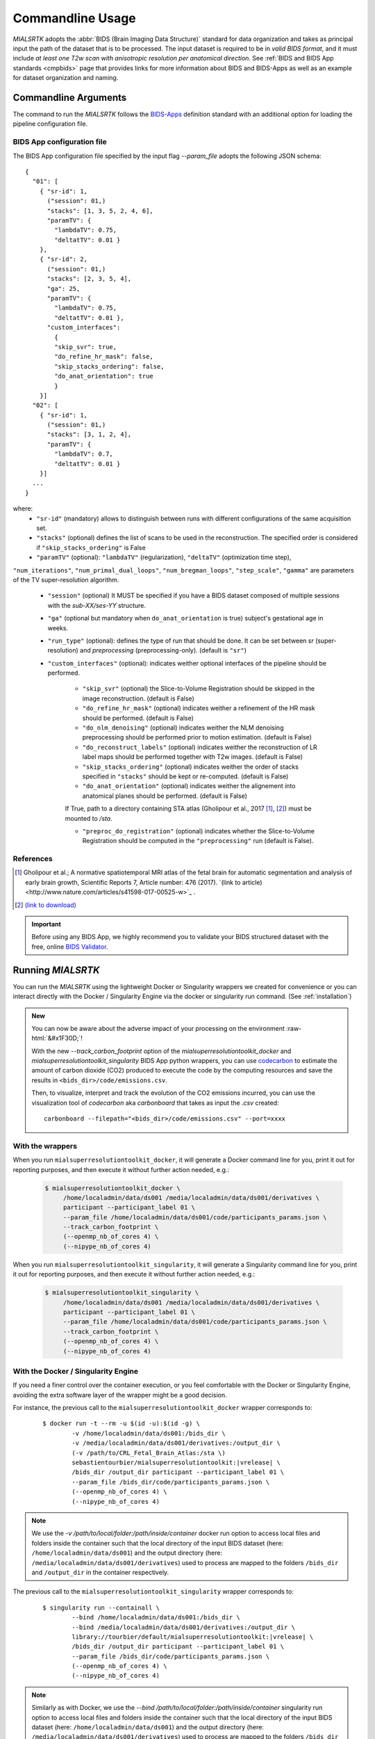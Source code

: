 .. _cmdusage:

***********************
Commandline Usage
***********************

`MIALSRTK` adopts the :abbr:`BIDS (Brain Imaging Data Structure)` standard for data organization and takes as principal input the path of the dataset that is to be processed. The input dataset is required to be in *valid BIDS format*, and it must include *at least one T2w scan with anisotropic resolution per anatomical direction*. See :ref:`BIDS and BIDS App standards <cmpbids>` page that provides links for more information about BIDS and BIDS-Apps as well as an example for dataset organization and naming.


Commandline Arguments
=============================

The command to run the `MIALSRTK` follows the `BIDS-Apps <https://github.com/BIDS-Apps>`_ definition standard with an additional option for loading the pipeline configuration file.

.. argparse::
		:ref: pymialsrtk.parser.get_parser
		:prog: mialsuperresolutiontoolkit-bidsapp


.. _config:

BIDS App configuration file
-----------------------------

The BIDS App configuration file specified by the input flag `--param_file` adopts the following JSON schema::

    {
      "01": [
        { "sr-id": 1,
          ("session": 01,)
          "stacks": [1, 3, 5, 2, 4, 6],
          "paramTV": { 
            "lambdaTV": 0.75, 
            "deltatTV": 0.01 }
        },
        { "sr-id": 2,
          ("session": 01,)
          "stacks": [2, 3, 5, 4],
          "ga": 25,
          "paramTV": { 
            "lambdaTV": 0.75, 
            "deltatTV": 0.01 },
          "custom_interfaces":
            {
            "skip_svr": true,
            "do_refine_hr_mask": false,
            "skip_stacks_ordering": false,
            "do_anat_orientation": true
            }
        }]
      "02": [
        { "sr-id": 1,
          ("session": 01,)
          "stacks": [3, 1, 2, 4],
          "paramTV": { 
            "lambdaTV": 0.7, 
            "deltatTV": 0.01 }
        }]
      ...
    } 

where:
    * ``"sr-id"`` (mandatory) allows to distinguish between runs with different configurations of the same acquisition set.

    * ``"stacks"`` (optional) defines the list of scans to be used in the reconstruction. The specified order is considered if ``"skip_stacks_ordering"`` is False

    * ``"paramTV"`` (optional): ``"lambdaTV"`` (regularization), ``"deltaTV"`` (optimization time step),
``"num_iterations"``, ``"num_primal_dual_loops"``, ``"num_bregman_loops"``, ``"step_scale"``, ``"gamma"`` are parameters of the TV super-resolution algorithm.

    * ``"session"`` (optional) It MUST be specified if you have a BIDS dataset composed of multiple sessions with the *sub-XX/ses-YY* structure.

    * ``"ga"`` (optional but mandatory when ``do_anat_orientation`` is true) subject's gestational age in weeks.

    * ``"run_type"`` (optional): defines the type of run that should be done. It can be set between `sr` (super-resolution) and `preprocessing` (preprocessing-only). (default is ``"sr"``)

    * ``"custom_interfaces"`` (optional): indicates weither optional interfaces of the pipeline should be performed.

        * ``"skip_svr"`` (optional) the Slice-to-Volume Registration should be skipped in the image reconstruction. (default is False)

        * ``"do_refine_hr_mask"`` (optional) indicates weither a refinement of the HR mask should be performed. (default is False)

        * ``"do_nlm_denoising"`` (optional) indicates weither the NLM denoising preprocessing should be performed prior to motion estimation. (default is False)

        * ``"do_reconstruct_labels"`` (optional) indicates weither the reconstruction of LR label maps should be performed together with T2w images. (default is False)

        * ``"skip_stacks_ordering"`` (optional) indicates weither the order of stacks specified in ``"stacks"`` should be kept or re-computed. (default is False)

        * ``"do_anat_orientation"`` (optional) indicates weither the alignement into anatomical planes should be performed. (default is False)
        If True, path to a directory containing STA atlas (Gholipour et al., 2017 [1]_, [2]_) must be mounted to `/sta`.

        * ``"preproc_do_registration"`` (optional) indicates whether the Slice-to-Volume Registration should be computed in the ``"preprocessing"`` run (default is False).
        
References
----------
.. [1] Gholipour et al.; A normative spatiotemporal MRI atlas of the fetal brain for automatic segmentation and analysis of early brain growth, Scientific Reports 7, Article number: 476 (2017). `(link to article)<http://www.nature.com/articles/s41598-017-00525-w>`_ .
.. [2] `(link to download) <http://crl.med.harvard.edu/research/fetal_brain_atlas/>`_

.. important:: 
    Before using any BIDS App, we highly recommend you to validate your BIDS structured dataset with the free, online `BIDS Validator <http://bids-standard.github.io/bids-validator/>`_.


Running `MIALSRTK`
===================

You can run the `MIALSRTK` using the lightweight Docker or Singularity wrappers we created for convenience or you can interact directly with the Docker / Singularity Engine via the docker or singularity run command. (See :ref:`installation`)

.. role:: raw-html(raw)
   :format: html

.. admonition:: New

    You can now be aware about the adverse impact of your processing on the environment :raw-html:`&#x1F30D;`!

    With the new `--track_carbon_footprint` option of the `mialsuperresolutiontoolkit_docker` and `mialsuperresolutiontoolkit_singularity` BIDS App python wrappers, you can use `codecarbon <https://codecarbon.io/>`_ to estimate the amount of carbon dioxide (CO2) produced to execute the code by the computing resources and save the results in ``<bids_dir>/code/emissions.csv``.

    Then, to visualize, interpret and track the evolution of the CO2 emissions incurred, you can use the visualization tool of `codecarbon` aka `carbonboard` that takes as input the `.csv` created::

        carbonboard --filepath="<bids_dir>/code/emissions.csv" --port=xxxx


.. _wrapperusage:

With the wrappers
-------------------

When you run ``mialsuperresolutiontoolkit_docker``, it will generate a Docker command line for you, print it out for reporting purposes, and then execute it without further action needed, e.g.:

    .. code-block:: console

       $ mialsuperresolutiontoolkit_docker \
            /home/localadmin/data/ds001 /media/localadmin/data/ds001/derivatives \
            participant --participant_label 01 \
            --param_file /home/localadmin/data/ds001/code/participants_params.json \
            --track_carbon_footprint \
            (--openmp_nb_of_cores 4) \
            (--nipype_nb_of_cores 4)


When you run ``mialsuperresolutiontoolkit_singularity``, it will generate a Singularity command line for you, print it out for reporting purposes, and then execute it without further action needed, e.g.:

    .. code-block:: console

       $ mialsuperresolutiontoolkit_singularity \
            /home/localadmin/data/ds001 /media/localadmin/data/ds001/derivatives \
            participant --participant_label 01 \
            --param_file /home/localadmin/data/ds001/code/participants_params.json \
            --track_carbon_footprint \
            (--openmp_nb_of_cores 4) \
            (--nipype_nb_of_cores 4)


With the Docker / Singularity Engine
--------------------------------------

If you need a finer control over the container execution, or you feel comfortable with the Docker or Singularity Engine, avoiding the extra software layer of the wrapper might be a good decision.

For instance, the previous call to the ``mialsuperresolutiontoolkit_docker`` wrapper corresponds to:

  .. parsed-literal::

    $ docker run -t --rm -u $(id -u):$(id -g) \\
            -v /home/localadmin/data/ds001:/bids_dir \\
            -v /media/localadmin/data/ds001/derivatives:/output_dir \\
            (-v /path/to/CRL_Fetal_Brain_Atlas:/sta \\)
            sebastientourbier/mialsuperresolutiontoolkit:|vrelease| \\
            /bids_dir /output_dir participant --participant_label 01 \\
            --param_file /bids_dir/code/participants_params.json \\
            (--openmp_nb_of_cores 4) \\
            (--nipype_nb_of_cores 4)

.. note:: We use the `-v /path/to/local/folder:/path/inside/container` docker run option to access local files and folders inside the container such that the local directory of the input BIDS dataset (here: ``/home/localadmin/data/ds001``) and the output directory (here: ``/media/localadmin/data/ds001/derivatives``) used to process are mapped to the folders ``/bids_dir`` and ``/output_dir`` in the container respectively.

The previous call to the ``mialsuperresolutiontoolkit_singularity`` wrapper corresponds to:

  .. parsed-literal::

    $ singularity run --containall \\
            --bind /home/localadmin/data/ds001:/bids_dir \\
            --bind /media/localadmin/data/ds001/derivatives:/output_dir \\
            library://tourbier/default/mialsuperresolutiontoolkit:|vrelease| \\
            /bids_dir /output_dir participant --participant_label 01 \\
            --param_file /bids_dir/code/participants_params.json \\
            (--openmp_nb_of_cores 4) \\
            (--nipype_nb_of_cores 4)

.. note:: Similarly as with Docker, we use the `--bind /path/to/local/folder:/path/inside/container` singularity run option to access local files and folders inside the container such that the local directory of the input BIDS dataset (here: ``/home/localadmin/data/ds001``) and the output directory (here: ``/media/localadmin/data/ds001/derivatives``) used to process are mapped to the folders ``/bids_dir`` and ``/output_dir`` in the container respectively.


Debugging
=========

Logs are outputted into
``<output dir>/nipype/sub-<participant_label>/anatomical_pipeline/rec<srId>/pypeline.log``.


Support, bugs and new feature requests
=======================================

All bugs, concerns and enhancement requests for this software are managed on GitHub and can be submitted at `https://github.com/Medical-Image-Analysis-Laboratory/mialsuperresolutiontoolkit/issues <https://github.com/Medical-Image-Analysis-Laboratory/mialsuperresolutiontoolkit/issues>`_.


Not running on a local machine? - Data transfer
===============================================

If you intend to run `MIALSRTK` on a remote system, you will need to
make your data available within that system first. Comprehensive solutions such as `Datalad
<http://www.datalad.org/>`_ will handle data transfers with the appropriate
settings and commands. Datalad also performs version control over your data.
